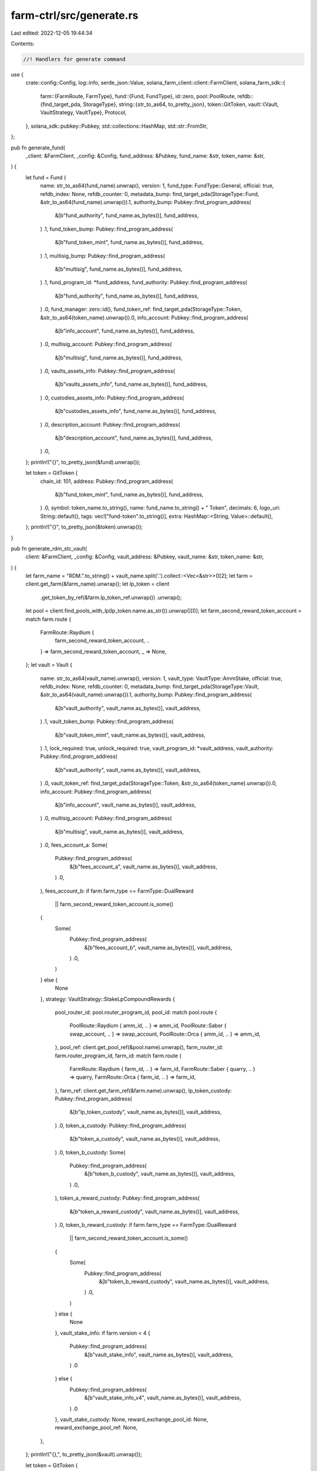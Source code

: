 farm-ctrl/src/generate.rs
=========================

Last edited: 2022-12-05 19:44:34

Contents:

.. code-block:: rs

    //! Handlers for generate command

use {
    crate::config::Config,
    log::info,
    serde_json::Value,
    solana_farm_client::client::FarmClient,
    solana_farm_sdk::{
        farm::{FarmRoute, FarmType},
        fund::{Fund, FundType},
        id::zero,
        pool::PoolRoute,
        refdb::{find_target_pda, StorageType},
        string::{str_to_as64, to_pretty_json},
        token::GitToken,
        vault::{Vault, VaultStrategy, VaultType},
        Protocol,
    },
    solana_sdk::pubkey::Pubkey,
    std::collections::HashMap,
    std::str::FromStr,
};

pub fn generate_fund(
    _client: &FarmClient,
    _config: &Config,
    fund_address: &Pubkey,
    fund_name: &str,
    token_name: &str,
) {
    let fund = Fund {
        name: str_to_as64(fund_name).unwrap(),
        version: 1,
        fund_type: FundType::General,
        official: true,
        refdb_index: None,
        refdb_counter: 0,
        metadata_bump: find_target_pda(StorageType::Fund, &str_to_as64(fund_name).unwrap()).1,
        authority_bump: Pubkey::find_program_address(
            &[b"fund_authority", fund_name.as_bytes()],
            fund_address,
        )
        .1,
        fund_token_bump: Pubkey::find_program_address(
            &[b"fund_token_mint", fund_name.as_bytes()],
            fund_address,
        )
        .1,
        multisig_bump: Pubkey::find_program_address(
            &[b"multisig", fund_name.as_bytes()],
            fund_address,
        )
        .1,
        fund_program_id: *fund_address,
        fund_authority: Pubkey::find_program_address(
            &[b"fund_authority", fund_name.as_bytes()],
            fund_address,
        )
        .0,
        fund_manager: zero::id(),
        fund_token_ref: find_target_pda(StorageType::Token, &str_to_as64(token_name).unwrap()).0,
        info_account: Pubkey::find_program_address(
            &[b"info_account", fund_name.as_bytes()],
            fund_address,
        )
        .0,
        multisig_account: Pubkey::find_program_address(
            &[b"multisig", fund_name.as_bytes()],
            fund_address,
        )
        .0,
        vaults_assets_info: Pubkey::find_program_address(
            &[b"vaults_assets_info", fund_name.as_bytes()],
            fund_address,
        )
        .0,
        custodies_assets_info: Pubkey::find_program_address(
            &[b"custodies_assets_info", fund_name.as_bytes()],
            fund_address,
        )
        .0,
        description_account: Pubkey::find_program_address(
            &[b"description_account", fund_name.as_bytes()],
            fund_address,
        )
        .0,
    };
    println!("{}", to_pretty_json(&fund).unwrap());

    let token = GitToken {
        chain_id: 101,
        address: Pubkey::find_program_address(
            &[b"fund_token_mint", fund_name.as_bytes()],
            fund_address,
        )
        .0,
        symbol: token_name.to_string(),
        name: fund_name.to_string() + " Token",
        decimals: 6,
        logo_uri: String::default(),
        tags: vec!["fund-token".to_string()],
        extra: HashMap::<String, Value>::default(),
    };
    println!("{}", to_pretty_json(&token).unwrap());
}

pub fn generate_rdm_stc_vault(
    client: &FarmClient,
    _config: &Config,
    vault_address: &Pubkey,
    vault_name: &str,
    token_name: &str,
) {
    let farm_name = "RDM.".to_string() + vault_name.split('.').collect::<Vec<&str>>()[2];
    let farm = client.get_farm(&farm_name).unwrap();
    let lp_token = client
        .get_token_by_ref(&farm.lp_token_ref.unwrap())
        .unwrap();
    let pool = client.find_pools_with_lp(lp_token.name.as_str()).unwrap()[0];
    let farm_second_reward_token_account = match farm.route {
        FarmRoute::Raydium {
            farm_second_reward_token_account,
            ..
        } => farm_second_reward_token_account,
        _ => None,
    };
    let vault = Vault {
        name: str_to_as64(vault_name).unwrap(),
        version: 1,
        vault_type: VaultType::AmmStake,
        official: true,
        refdb_index: None,
        refdb_counter: 0,
        metadata_bump: find_target_pda(StorageType::Vault, &str_to_as64(vault_name).unwrap()).1,
        authority_bump: Pubkey::find_program_address(
            &[b"vault_authority", vault_name.as_bytes()],
            vault_address,
        )
        .1,
        vault_token_bump: Pubkey::find_program_address(
            &[b"vault_token_mint", vault_name.as_bytes()],
            vault_address,
        )
        .1,
        lock_required: true,
        unlock_required: true,
        vault_program_id: *vault_address,
        vault_authority: Pubkey::find_program_address(
            &[b"vault_authority", vault_name.as_bytes()],
            vault_address,
        )
        .0,
        vault_token_ref: find_target_pda(StorageType::Token, &str_to_as64(token_name).unwrap()).0,
        info_account: Pubkey::find_program_address(
            &[b"info_account", vault_name.as_bytes()],
            vault_address,
        )
        .0,
        multisig_account: Pubkey::find_program_address(
            &[b"multisig", vault_name.as_bytes()],
            vault_address,
        )
        .0,
        fees_account_a: Some(
            Pubkey::find_program_address(
                &[b"fees_account_a", vault_name.as_bytes()],
                vault_address,
            )
            .0,
        ),
        fees_account_b: if farm.farm_type == FarmType::DualReward
            || farm_second_reward_token_account.is_some()
        {
            Some(
                Pubkey::find_program_address(
                    &[b"fees_account_b", vault_name.as_bytes()],
                    vault_address,
                )
                .0,
            )
        } else {
            None
        },
        strategy: VaultStrategy::StakeLpCompoundRewards {
            pool_router_id: pool.router_program_id,
            pool_id: match pool.route {
                PoolRoute::Raydium { amm_id, .. } => amm_id,
                PoolRoute::Saber { swap_account, .. } => swap_account,
                PoolRoute::Orca { amm_id, .. } => amm_id,
            },
            pool_ref: client.get_pool_ref(&pool.name).unwrap(),
            farm_router_id: farm.router_program_id,
            farm_id: match farm.route {
                FarmRoute::Raydium { farm_id, .. } => farm_id,
                FarmRoute::Saber { quarry, .. } => quarry,
                FarmRoute::Orca { farm_id, .. } => farm_id,
            },
            farm_ref: client.get_farm_ref(&farm.name).unwrap(),
            lp_token_custody: Pubkey::find_program_address(
                &[b"lp_token_custody", vault_name.as_bytes()],
                vault_address,
            )
            .0,
            token_a_custody: Pubkey::find_program_address(
                &[b"token_a_custody", vault_name.as_bytes()],
                vault_address,
            )
            .0,
            token_b_custody: Some(
                Pubkey::find_program_address(
                    &[b"token_b_custody", vault_name.as_bytes()],
                    vault_address,
                )
                .0,
            ),
            token_a_reward_custody: Pubkey::find_program_address(
                &[b"token_a_reward_custody", vault_name.as_bytes()],
                vault_address,
            )
            .0,
            token_b_reward_custody: if farm.farm_type == FarmType::DualReward
                || farm_second_reward_token_account.is_some()
            {
                Some(
                    Pubkey::find_program_address(
                        &[b"token_b_reward_custody", vault_name.as_bytes()],
                        vault_address,
                    )
                    .0,
                )
            } else {
                None
            },
            vault_stake_info: if farm.version < 4 {
                Pubkey::find_program_address(
                    &[b"vault_stake_info", vault_name.as_bytes()],
                    vault_address,
                )
                .0
            } else {
                Pubkey::find_program_address(
                    &[b"vault_stake_info_v4", vault_name.as_bytes()],
                    vault_address,
                )
                .0
            },
            vault_stake_custody: None,
            reward_exchange_pool_id: None,
            reward_exchange_pool_ref: None,
        },
    };
    println!("{},", to_pretty_json(&vault).unwrap());

    let token = GitToken {
        chain_id: 101,
        address: Pubkey::find_program_address(
            &[b"vault_token_mint", vault_name.as_bytes()],
            vault_address,
        )
        .0,
        symbol: token_name.to_string(),
        name: "Raydium ".to_string()
            + token_name.split('.').collect::<Vec<&str>>()[3]
            + " Stake Compound Vault Token",
        decimals: client
            .get_token_by_ref(&farm.lp_token_ref.unwrap())
            .unwrap()
            .decimals as i32,
        logo_uri: String::default(),
        tags: vec!["vt-token".to_string()],
        extra: HashMap::<String, Value>::default(),
    };
    println!("{}", to_pretty_json(&token).unwrap());
}

pub fn generate_sbr_stc_vault(
    client: &FarmClient,
    _config: &Config,
    vault_address: &Pubkey,
    vault_name: &str,
    token_name: &str,
) {
    let farm_name = "SBR.".to_string() + vault_name.split('.').collect::<Vec<&str>>()[2];
    let farm = client.get_farm(&farm_name).unwrap();
    let lp_token = client
        .get_token_by_ref(&farm.lp_token_ref.unwrap())
        .unwrap();
    let pool = client.find_pools_with_lp(lp_token.name.as_str()).unwrap()[0];
    let (is_token_a_wrapped, is_token_b_wrapped) = client
        .pool_has_saber_wrapped_tokens(pool.name.as_str())
        .unwrap();
    let token_a = client.get_token_by_ref(&pool.token_a_ref.unwrap()).unwrap();
    let token_b = client.get_token_by_ref(&pool.token_b_ref.unwrap()).unwrap();
    if &token_a.name == "SECRET" || &token_b.name == "SECRET" {
        panic!("Vaults with secret token pools are not supported");
    }
    let usdc_token = client.get_token("USDC").unwrap();
    if token_a.mint != usdc_token.mint && token_b.mint != usdc_token.mint {
        panic!("Only USDC pools are supported",);
    };
    let quarry = match farm.route {
        FarmRoute::Saber { quarry, .. } => quarry,
        _ => unreachable!(),
    };
    let (vault_authority, authority_bump) =
        Pubkey::find_program_address(&[b"vault_authority", vault_name.as_bytes()], vault_address);

    let vault = Vault {
        name: str_to_as64(vault_name).unwrap(),
        version: 1,
        vault_type: VaultType::AmmStake,
        official: true,
        refdb_index: None,
        refdb_counter: 0,
        metadata_bump: find_target_pda(StorageType::Vault, &str_to_as64(vault_name).unwrap()).1,
        authority_bump,
        vault_token_bump: Pubkey::find_program_address(
            &[b"vault_token_mint", vault_name.as_bytes()],
            vault_address,
        )
        .1,
        lock_required: true,
        unlock_required: false,
        vault_program_id: *vault_address,
        vault_authority,
        vault_token_ref: find_target_pda(StorageType::Token, &str_to_as64(token_name).unwrap()).0,
        info_account: Pubkey::find_program_address(
            &[b"info_account", vault_name.as_bytes()],
            vault_address,
        )
        .0,
        multisig_account: Pubkey::find_program_address(
            &[b"multisig", vault_name.as_bytes()],
            vault_address,
        )
        .0,
        fees_account_a: Some(
            Pubkey::find_program_address(
                &[b"fees_account_a", vault_name.as_bytes()],
                vault_address,
            )
            .0,
        ),
        fees_account_b: Some(
            Pubkey::find_program_address(
                &[b"fees_account_b", vault_name.as_bytes()],
                vault_address,
            )
            .0,
        ),
        strategy: VaultStrategy::StakeLpCompoundRewards {
            pool_router_id: pool.router_program_id,
            pool_id: match pool.route {
                PoolRoute::Raydium { amm_id, .. } => amm_id,
                PoolRoute::Saber { swap_account, .. } => swap_account,
                PoolRoute::Orca { amm_id, .. } => amm_id,
            },
            pool_ref: client.get_pool_ref(&pool.name).unwrap(),
            farm_router_id: farm.router_program_id,
            farm_id: match farm.route {
                FarmRoute::Raydium { farm_id, .. } => farm_id,
                FarmRoute::Saber { quarry, .. } => quarry,
                FarmRoute::Orca { farm_id, .. } => farm_id,
            },
            farm_ref: client.get_farm_ref(&farm.name).unwrap(),
            lp_token_custody: Pubkey::find_program_address(
                &[b"lp_token_custody", vault_name.as_bytes()],
                vault_address,
            )
            .0,
            token_a_custody: Pubkey::find_program_address(
                &[b"token_a_custody", vault_name.as_bytes()],
                vault_address,
            )
            .0,
            token_b_custody: if is_token_a_wrapped || is_token_b_wrapped {
                Some(
                    Pubkey::find_program_address(
                        &[b"token_b_custody", vault_name.as_bytes()],
                        vault_address,
                    )
                    .0,
                )
            } else {
                None
            },
            token_a_reward_custody: Pubkey::find_program_address(
                &[b"token_a_reward_custody", vault_name.as_bytes()],
                vault_address,
            )
            .0,
            token_b_reward_custody: Some(
                Pubkey::find_program_address(
                    &[b"token_b_reward_custody", vault_name.as_bytes()],
                    vault_address,
                )
                .0,
            ),
            vault_stake_info: Pubkey::find_program_address(
                &[b"Miner", &quarry.to_bytes(), &vault_authority.to_bytes()],
                &quarry_mine::id(),
            )
            .0,
            vault_stake_custody: None,
            reward_exchange_pool_id: None,
            reward_exchange_pool_ref: None,
        },
    };
    println!("{},", to_pretty_json(&vault).unwrap());

    let token = GitToken {
        chain_id: 101,
        address: Pubkey::find_program_address(
            &[b"vault_token_mint", vault_name.as_bytes()],
            vault_address,
        )
        .0,
        symbol: token_name.to_string(),
        name: "Saber ".to_string()
            + token_name.split('.').collect::<Vec<&str>>()[3]
            + " Stake Compound Vault Token",
        decimals: client
            .get_token_by_ref(&farm.lp_token_ref.unwrap())
            .unwrap()
            .decimals as i32,
        logo_uri: String::default(),
        tags: vec!["vt-token".to_string()],
        extra: HashMap::<String, Value>::default(),
    };
    println!("{}", to_pretty_json(&token).unwrap());
}

pub fn generate_orc_stc_vault(
    client: &FarmClient,
    _config: &Config,
    vault_address: &Pubkey,
    vault_name: &str,
    token_name: &str,
) {
    let farm_name = "ORC.".to_string() + vault_name.split('.').collect::<Vec<&str>>()[2];
    if farm_name.contains("-DD-") {
        panic!("Orca Double Dip Farms are not yet supported");
    }
    let farm = client.get_farm(&farm_name).unwrap();
    let farm_id = match farm.route {
        FarmRoute::Raydium { farm_id, .. } => farm_id,
        FarmRoute::Saber { quarry, .. } => quarry,
        FarmRoute::Orca { farm_id, .. } => farm_id,
    };
    let lp_token = client
        .get_token_by_ref(&farm.lp_token_ref.unwrap())
        .unwrap();
    let pool = client.find_pools_with_lp(lp_token.name.as_str()).unwrap()[0];
    let vault_authority =
        Pubkey::find_program_address(&[b"vault_authority", vault_name.as_bytes()], vault_address).0;

    // check if rewards are not in pool tokens, extra swap will be required in such case
    let mut reward_exchange_pool_id = None;
    let mut reward_exchange_pool_ref = None;
    let pool_token_a = client.get_token_by_ref(&pool.token_a_ref.unwrap()).unwrap();
    let pool_token_b = client.get_token_by_ref(&pool.token_b_ref.unwrap()).unwrap();
    let reward_token = client
        .get_token_by_ref(&farm.first_reward_token_ref.unwrap())
        .unwrap();
    if pool_token_a.mint != reward_token.mint && pool_token_b.mint != reward_token.mint {
        // look-up for pools to swap from reward token to either token a or b
        let pools_a = client
            .find_pools(Protocol::Orca, &reward_token.name, &pool_token_a.name)
            .unwrap_or_default();
        let pools_b = client
            .find_pools(Protocol::Orca, &reward_token.name, &pool_token_b.name)
            .unwrap_or_default();
        let rd_ex_pool = if !pools_a.is_empty() && !pools_b.is_empty() {
            // if multiple pools exists pick the one with the largest lp supply
            let lp_token_a = client
                .get_token_by_ref(&pools_a[0].lp_token_ref.unwrap())
                .unwrap();
            let lp_token_b = client
                .get_token_by_ref(&pools_b[0].lp_token_ref.unwrap())
                .unwrap();
            let lp_supply_a = client.get_token_supply(&lp_token_a.name).unwrap();
            let lp_supply_b = client.get_token_supply(&lp_token_b.name).unwrap();
            if lp_supply_a >= lp_supply_b {
                pools_a[0]
            } else {
                pools_b[0]
            }
        } else if !pools_a.is_empty() {
            pools_a[0]
        } else if !pools_b.is_empty() {
            pools_b[0]
        } else {
            panic!(
                "No Orca pools found to convert from {} to {} or {}",
                reward_token.name, pool_token_a.name, pool_token_b.name
            );
        };
        reward_exchange_pool_id = match rd_ex_pool.route {
            PoolRoute::Orca { amm_id, .. } => Some(amm_id),
            _ => unreachable!(),
        };
        reward_exchange_pool_ref = Some(client.get_pool_ref(&rd_ex_pool.name).unwrap());
    }

    let vault = Vault {
        name: str_to_as64(vault_name).unwrap(),
        version: 1,
        vault_type: VaultType::AmmStake,
        official: true,
        refdb_index: None,
        refdb_counter: 0,
        metadata_bump: find_target_pda(StorageType::Vault, &str_to_as64(vault_name).unwrap()).1,
        authority_bump: Pubkey::find_program_address(
            &[b"vault_authority", vault_name.as_bytes()],
            vault_address,
        )
        .1,
        vault_token_bump: Pubkey::find_program_address(
            &[b"vault_token_mint", vault_name.as_bytes()],
            vault_address,
        )
        .1,
        lock_required: true,
        unlock_required: true,
        vault_program_id: *vault_address,
        vault_authority,
        vault_token_ref: find_target_pda(StorageType::Token, &str_to_as64(token_name).unwrap()).0,
        info_account: Pubkey::find_program_address(
            &[b"info_account", vault_name.as_bytes()],
            vault_address,
        )
        .0,
        multisig_account: Pubkey::find_program_address(
            &[b"multisig", vault_name.as_bytes()],
            vault_address,
        )
        .0,
        fees_account_a: Some(
            Pubkey::find_program_address(&[b"fees_account", vault_name.as_bytes()], vault_address)
                .0,
        ),
        fees_account_b: None,
        strategy: VaultStrategy::StakeLpCompoundRewards {
            pool_router_id: pool.router_program_id,
            pool_id: match pool.route {
                PoolRoute::Raydium { amm_id, .. } => amm_id,
                PoolRoute::Saber { swap_account, .. } => swap_account,
                PoolRoute::Orca { amm_id, .. } => amm_id,
            },
            pool_ref: client.get_pool_ref(&pool.name).unwrap(),
            farm_router_id: farm.router_program_id,
            farm_id,
            farm_ref: client.get_farm_ref(&farm.name).unwrap(),
            lp_token_custody: Pubkey::find_program_address(
                &[b"lp_token_custody", vault_name.as_bytes()],
                vault_address,
            )
            .0,
            token_a_custody: Pubkey::find_program_address(
                &[b"token_a_custody", vault_name.as_bytes()],
                vault_address,
            )
            .0,
            token_b_custody: Some(
                Pubkey::find_program_address(
                    &[b"token_b_custody", vault_name.as_bytes()],
                    vault_address,
                )
                .0,
            ),
            token_a_reward_custody: Pubkey::find_program_address(
                &[b"reward_token_custody", vault_name.as_bytes()],
                vault_address,
            )
            .0,
            token_b_reward_custody: None,
            vault_stake_info: Pubkey::find_program_address(
                &[
                    &farm_id.to_bytes(),
                    &vault_authority.to_bytes(),
                    &spl_token::id().to_bytes(),
                ],
                &farm.farm_program_id,
            )
            .0,
            vault_stake_custody: Some(
                Pubkey::find_program_address(
                    &[b"vault_stake_custody", vault_name.as_bytes()],
                    vault_address,
                )
                .0,
            ),
            reward_exchange_pool_id,
            reward_exchange_pool_ref,
        },
    };
    println!("{},", to_pretty_json(&vault).unwrap());

    let token = GitToken {
        chain_id: 101,
        address: Pubkey::find_program_address(
            &[b"vault_token_mint", vault_name.as_bytes()],
            vault_address,
        )
        .0,
        symbol: token_name.to_string(),
        name: "Orca ".to_string()
            + token_name.split('.').collect::<Vec<&str>>()[3]
            + " Stake Compound Vault Token",
        decimals: client
            .get_token_by_ref(&farm.lp_token_ref.unwrap())
            .unwrap()
            .decimals as i32,
        logo_uri: String::default(),
        tags: vec!["vt-token".to_string()],
        extra: HashMap::<String, Value>::default(),
    };
    println!("{}", to_pretty_json(&token).unwrap());
}

pub fn generate(
    client: &FarmClient,
    config: &Config,
    target: StorageType,
    object: &str,
    param1: &str,
    param2: &str,
) {
    info!(
        "Generating json boilerplate for {} {} {}...",
        target, object, param1
    );

    match target {
        StorageType::Vault => {
            if param1.starts_with("RDM.") {
                generate_rdm_stc_vault(
                    client,
                    config,
                    &Pubkey::from_str(object).unwrap(),
                    param1,
                    param2,
                );
            } else if param1.starts_with("SBR.") {
                generate_sbr_stc_vault(
                    client,
                    config,
                    &Pubkey::from_str(object).unwrap(),
                    param1,
                    param2,
                );
            } else if param1.starts_with("ORC.") {
                generate_orc_stc_vault(
                    client,
                    config,
                    &Pubkey::from_str(object).unwrap(),
                    param1,
                    param2,
                );
            } else {
                panic!("Unexpected Vault name: {}", param1);
            }
        }
        StorageType::Fund => generate_fund(
            client,
            config,
            &Pubkey::from_str(object).unwrap(),
            param1,
            param2,
        ),
        _ => {
            panic!("Target is not supported: {}", target);
        }
    }

    info!("Done.")
}


